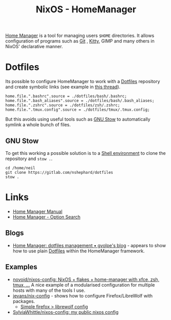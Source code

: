 :PROPERTIES:
:ID:       01336e19-dc8a-41ca-8534-6a790b39b1b6
:mtime:    20250320182158 20250315230213 20250311204727 20250301213624 20241226213213 20241225093335 20241215081001
:ctime:    20241215081001
:END:
#+TITLE: NixOS - HomeManager
#+FILETAGS: :nixos:linux:homemanager:

[[https://nix-community.github.io/home-manager/][Home Manager]] is a tool for managing users ~$HOME~ directories. It allows configuration of programs such as [[id:3c905838-8de4-4bb6-9171-98c1332456be][Git]]
, [[id:868b46bc-3594-4cf2-aecb-ca6e1389ac27][Kitty]], GIMP and many others in NixOS' declarative manner.

* Dotfiles

Its possible to configure HomeManager to work with a [[id:31304184-2fad-4cc5-824b-3ab4b9d2e126][Dotfiles]] repository and create symbolic links (see example in [[https://discourse.nixos.org/t/nixos-gnu-stow-dotfiles/469][this
thread]]).

#+begin_src
home.file.".bashrc".source = ./dotfiles/bash/.bashrc;
home.file.".bash_aliases".source = ./dotfiles/bash/.bash_aliases;
home.file.".zshrc".source = ./dotfiles/zsh/.zshrc;
home.file.".tmux.config".source = ./dotfiles/tmux/.tmux.config;
#+end_src

But this avoids using useful tools such as [[https://www.gnu.org/software/stow/][GNU Stow]] to automatically symlink a whole bunch of files.

** GNU Stow

To get this working a possible solution is to a [[https://nix.dev/tutorials/nix-language#shell-environment][Shell environment]] to clone the repository and ~stow .~.

#+begin_src
cd /home/neil
git clone https://gitlab.com/nshephard/dotfiles
stow .
#+end_src

* Links

+ [[https://nix-community.github.io/home-manager/][Home Manager Manual]]
+ [[https://home-manager-options.extranix.com/][Home Manager - Option Search]]

** Blogs

+ [[https://gvolpe.com/blog/home-manager-dotfiles-management/][Home Manager: dotfiles management • gvolpe's blog]] - appears to show how to use plain [[id:31304184-2fad-4cc5-824b-3ab4b9d2e126][Dotfiles]] within the HomeManager
  framework.

** Examples

+ [[https://github.com/novoid/nixos-config][novoid/nixos-config: NixOS + flakes + home-manager with xfce, zsh, tmux, ...]] A nice example of a modularised
  configuration for multiple hosts with many of the tools I use.
+ [[https://codeberg.org/jevans/nix-config/src/branch/main/homeManagerModules/gui-applications/firefox/default.nix][jevans/nix-config]] - shows how to configure Firefox/LibreWolf with packages.
  + [[https://github.com/britter/nix-configuration/commit/83e5d1a77eda68e89c1128cdfceb44a3027b0445][Simple firefox > librewolf config]]
+ [[https://github.com/SylviaWhittle/nixos-config][SylviaWhittle/nixos-config: my public nixos config]]
